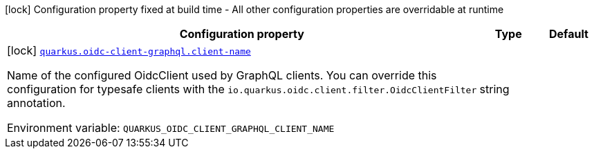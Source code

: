 [.configuration-legend]
icon:lock[title=Fixed at build time] Configuration property fixed at build time - All other configuration properties are overridable at runtime
[.configuration-reference.searchable, cols="80,.^10,.^10"]
|===

h|[.header-title]##Configuration property##
h|Type
h|Default

a|icon:lock[title=Fixed at build time] [[quarkus-oidc-client-graphql_quarkus-oidc-client-graphql-client-name]] [.property-path]##link:#quarkus-oidc-client-graphql_quarkus-oidc-client-graphql-client-name[`quarkus.oidc-client-graphql.client-name`]##
ifdef::add-copy-button-to-config-props[]
config_property_copy_button:+++quarkus.oidc-client-graphql.client-name+++[]
endif::add-copy-button-to-config-props[]


[.description]
--
Name of the configured OidcClient used by GraphQL clients. You can override this configuration for typesafe clients with the `io.quarkus.oidc.client.filter.OidcClientFilter` annotation.


ifdef::add-copy-button-to-env-var[]
Environment variable: env_var_with_copy_button:+++QUARKUS_OIDC_CLIENT_GRAPHQL_CLIENT_NAME+++[]
endif::add-copy-button-to-env-var[]
ifndef::add-copy-button-to-env-var[]
Environment variable: `+++QUARKUS_OIDC_CLIENT_GRAPHQL_CLIENT_NAME+++`
endif::add-copy-button-to-env-var[]
--
|string
|

|===

